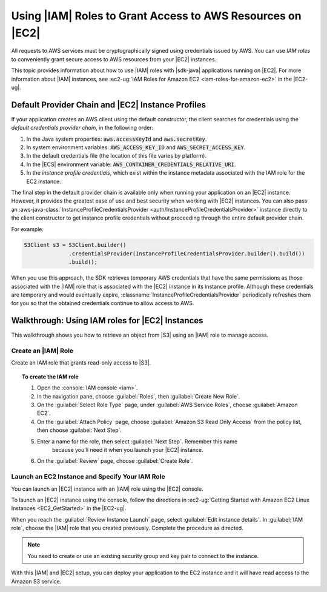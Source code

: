.. Copyright 2010-2017 Amazon.com, Inc. or its affiliates. All Rights Reserved.

   This work is licensed under a Creative Commons Attribution-NonCommercial-ShareAlike 4.0
   International License (the "License"). You may not use this file except in compliance with the
   License. A copy of the License is located at http://creativecommons.org/licenses/by-nc-sa/4.0/.

   This file is distributed on an "AS IS" BASIS, WITHOUT WARRANTIES OR CONDITIONS OF ANY KIND,
   either express or implied. See the License for the specific language governing permissions and
   limitations under the License.

###########################################################
Using |IAM| Roles to Grant Access to AWS Resources on |EC2|
###########################################################

All requests to AWS services must be cryptographically signed using credentials issued
by AWS. You can use :emphasis:`IAM roles` to conveniently grant secure access to AWS resources from
your |EC2| instances.

This topic provides information about how to use |IAM| roles with |sdk-java| applications running
on |EC2|. For more information about |IAM| instances, see :ec2-ug:`IAM Roles for Amazon EC2
<iam-roles-for-amazon-ec2>` in the |EC2-ug|.


.. _default-provider-chain:

Default Provider Chain and |EC2| Instance Profiles
==================================================

If your application creates an AWS client using the default constructor, the client searches
for credentials using the :emphasis:`default credentials provider chain`, in the following order:

1. In the Java system properties: :code:`aws.accessKeyId` and :code:`aws.secretKey`.

2. In system environment variables: :code:`AWS_ACCESS_KEY_ID` and :code:`AWS_SECRET_ACCESS_KEY`.

3. In the default credentials file (the location of this file varies by platform).

4. In the |ECS| environment variable: :code:`AWS_CONTAINER_CREDENTIALS_RELATIVE_URI`.

5. In the :emphasis:`instance profile credentials`, which exist within the instance metadata
   associated with the IAM role for the EC2 instance.

The final step in the default provider chain is available only when running your application on an
|EC2| instance. However, it provides the greatest ease of use and best security when working with |EC2|
instances. You can also pass an :aws-java-class:`InstanceProfileCredentialsProvider
<auth/InstanceProfileCredentialsProvider>` instance directly to the client constructor to get
instance profile credentials without proceeding through the entire default provider chain.

For example:

.. code-block:: java

   S3Client s3 = S3Client.builder()
                 .credentialsProvider(InstanceProfileCredentialsProvider.builder().build())
                 .build();

When you use this approach, the SDK retrieves temporary AWS credentials that have the same
permissions as those associated with the |IAM| role that is associated with the |EC2| instance in its
instance profile. Although these credentials are temporary and would eventually expire,
:classname:`InstanceProfileCredentialsProvider` periodically refreshes them for you so that the
obtained credentials continue to allow access to AWS.

.. _roles-walkthrough:

Walkthrough: Using IAM roles for |EC2| Instances
================================================

This walkthrough shows you how to retrieve an object from |S3| using an |IAM| role to
manage access.


.. _java-dg-create-the-role:

Create an |IAM| Role
--------------------

Create an IAM role that grants read-only access to |S3|.

.. topic:: To create the IAM role

    #. Open the :console:`IAM console <iam>`.

    #. In the navigation pane, choose :guilabel:`Roles`, then :guilabel:`Create New Role`.

    #. On the :guilabel:`Select Role Type` page, under :guilabel:`AWS Service Roles`, choose
       :guilabel:`Amazon EC2`.

    #. On the :guilabel:`Attach Policy` page, choose
       :guilabel:`Amazon S3 Read Only Access` from the policy list, then choose :guilabel:`Next Step`.

    #. Enter a name for the role, then select :guilabel:`Next Step`. Remember this name
          because you'll need it when you launch your |EC2| instance.

    #. On the :guilabel:`Review` page, choose :guilabel:`Create Role`.



.. _java-dg-launch-ec2-instance-with-instance-profile:

Launch an EC2 Instance and Specify Your IAM Role
------------------------------------------------

You can launch an |EC2| instance with an |IAM| role using the |EC2| console.

To launch an |EC2| instance using the console, follow the directions in :ec2-ug:`Getting Started
with Amazon EC2 Linux Instances <EC2_GetStarted>` in the |EC2-ug|.

When you reach the :guilabel:`Review Instance Launch` page, select :guilabel:`Edit instance
details`. In :guilabel:`IAM role`, choose the |IAM| role that you created previously. Complete the
procedure as directed.

.. note:: You need to create or use an existing security group and key pair to connect to the
   instance.

With this |IAM| and |EC2| setup, you can deploy your application to the EC2 instance and it will have read access
to the Amazon S3 service.
